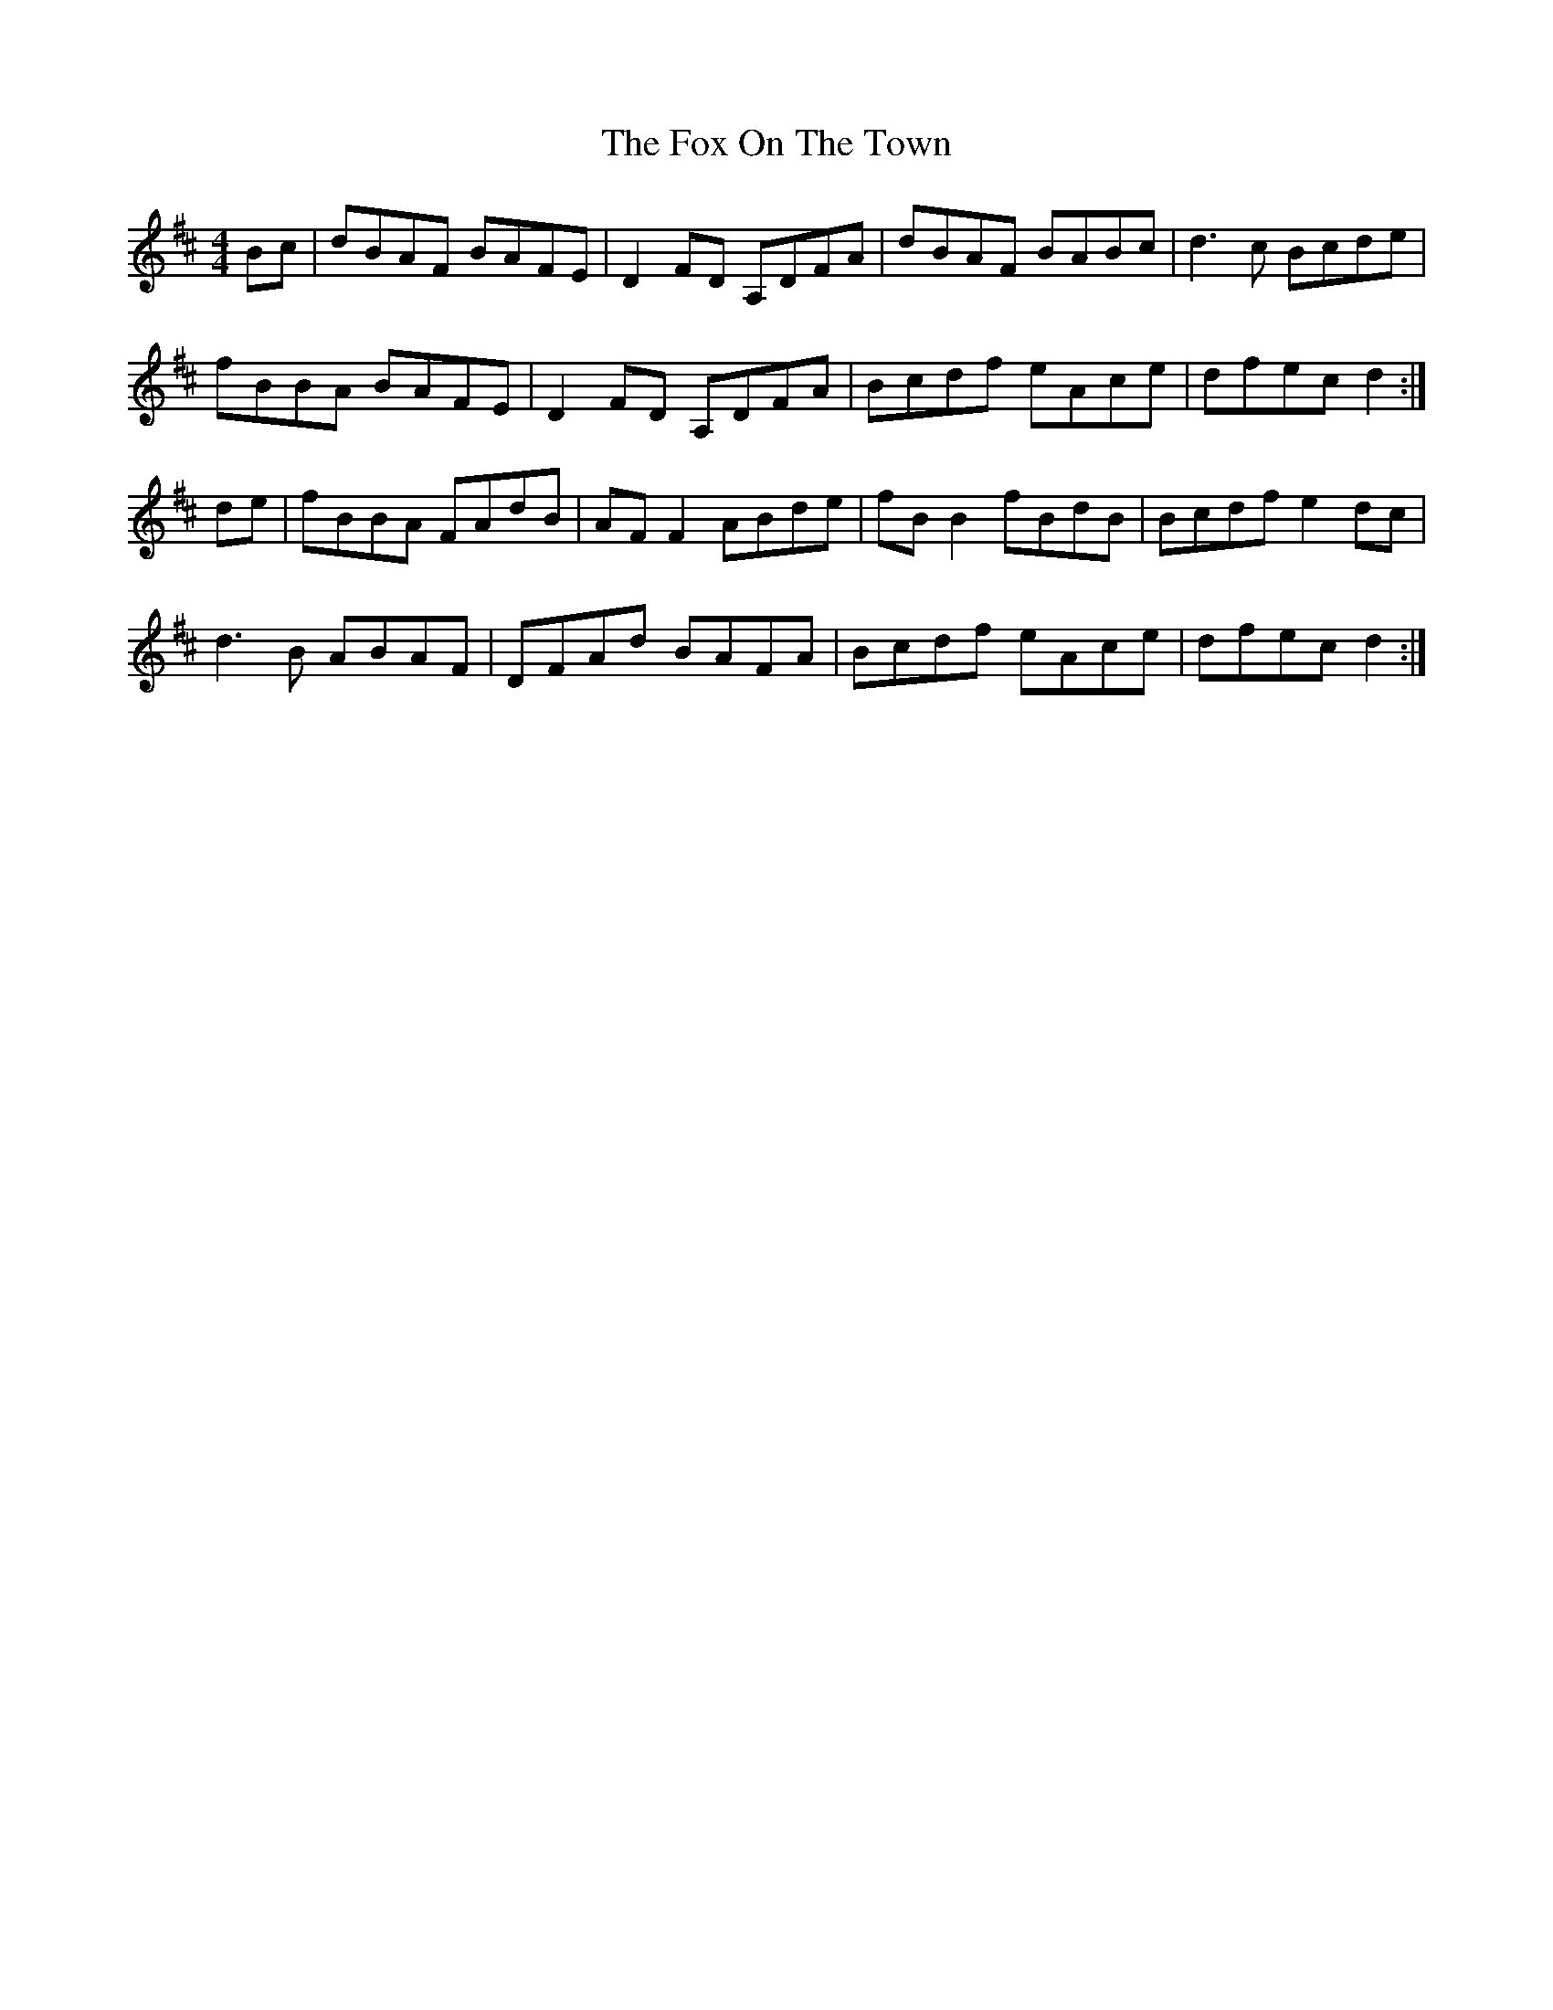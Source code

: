 X: 13899
T: Fox On The Town, The
R: reel
M: 4/4
K: Dmajor
Bc|dBAF BAFE|D2FD A,DFA|dBAF BABc|d3c Bcde|
fBBA BAFE|D2FD A,DFA|Bcdf eAce|dfec d2:|
de|fBBA FAdB|AFF2 ABde|fBB2 fBdB|Bcdf e2dc|
d3B ABAF|DFAd BAFA|Bcdf eAce|dfec d2:|

